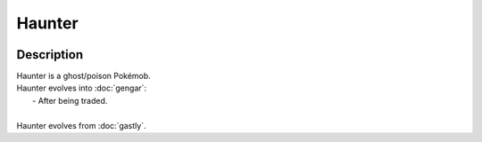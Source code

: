 .. haunter:

Haunter
--------

.. image:: ../../_images/pokemobs/gen_1/entity_icon/textures/haunter.png
    :width: 400
    :alt: Haunter
.. image:: ../../_images/pokemobs/gen_1/entity_icon/textures/haunters.png
    :width: 400
    :alt: Haunter


Description
============
| Haunter is a ghost/poison Pokémob.
| Haunter evolves into :doc:`gengar`:
|  -  After being traded.
| 
| Haunter evolves from :doc:`gastly`.
